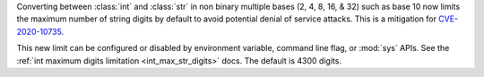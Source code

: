 Converting between :class:`int` and :class:`str` in non binary multiple bases
(2, 4, 8, 16, & 32) such as base 10 now limits the maximum number of string
digits by default to avoid potential denial of service attacks. This is a
mitigation for `CVE-2020-10735
<https://cve.mitre.org/cgi-bin/cvename.cgi?name=CVE-2020-10735>`_.

This new limit can be configured or disabled by environment variable, command
line flag, or :mod:`sys` APIs. See the :ref:`int maximum digits limitation
<int_max_str_digits>` docs.  The default is 4300 digits.

